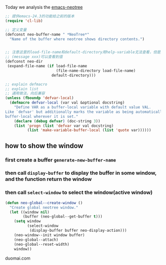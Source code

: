 Today we analysis the [[https://github.com/jaypei/emacs-neotree][emacs-neotree]]


#+BEGIN_SRC  emacs-lisp
;; 提供emacs-24.3的功能给之前的版本
(require 'cl-lib)

;; 定义变量
(defconst neo-buffer-name " *NeoTree*"
  "Name of the buffer where neotree shows directory contents.")
  

;; 注意这里的load-file-name和default-directory用help-variable无法查看，但是用
;; (message xxx)可以查看到值
(defconst neo-dir
 (expand-file-name (if load-file-name
                       (file-name-directory load-file-name)
                     default-directory)))

;; explain defmacro
;; explain list
;; 通用做法，向后兼容
(unless (fboundp 'defvar-local)
  (defmacro defvar-local (var val &optional docstring)
    "Define VAR as a buffer-local variable with default value VAL.
Like `defvar' but additionally marks the variable as being automatically
buffer-local wherever it is set."
    (declare (debug defvar) (doc-string 3))
    (list 'progn (list 'defvar var val docstring)
          (list 'make-variable-buffer-local (list 'quote var))))))
#+END_SRC

** how to show the window
*** first create a buffer =generate-new-buffer-name=
*** then call =display-buffer= to display the buffer in some window, and the function return the window
*** then call =select-window= to select the window(active window)

#+BEGIN_SRC emacs-lisp
(defun neo-global--create-window ()
  "Create global neotree window."
  (let ((window nil)
        (buffer (neo-global--get-buffer t)))
    (setq window
          (select-window
           (display-buffer buffer neo-display-action)))
    (neo-window--init window buffer)
    (neo-global--attach)
    (neo-global--reset-width)
    window))
#+END_SRC

duomai.com
